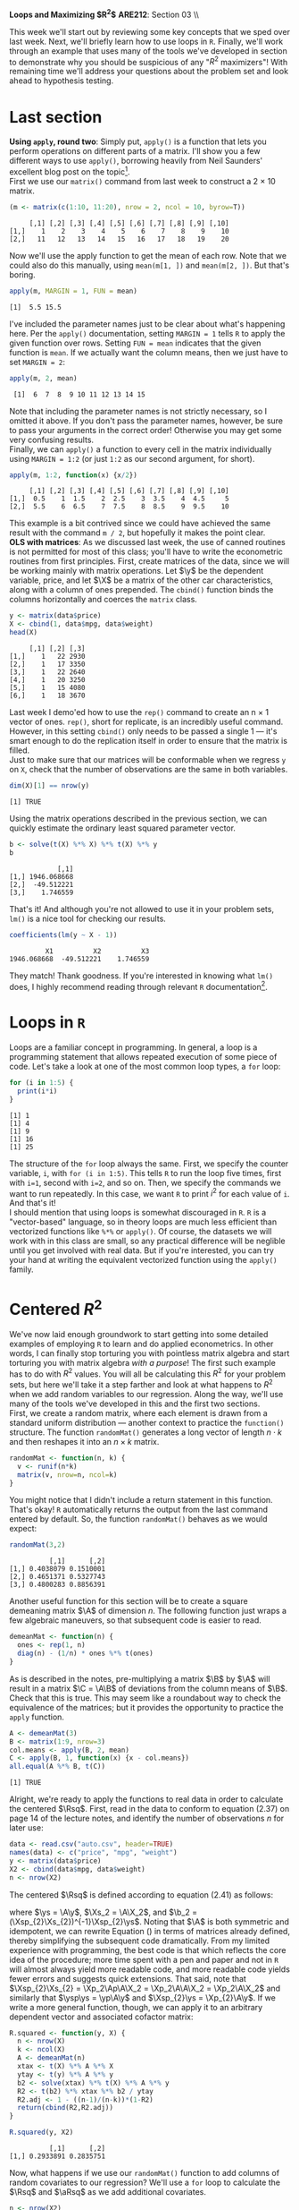 #+AUTHOR:
#+TITLE:
#+OPTIONS:     toc:nil num:nil
#+LATEX_HEADER: \usepackage{mathrsfs}
#+LATEX_HEADER: \usepackage{graphicx}
#+LATEX_HEADER: \usepackage{hyperref}
#+LATEX_HEADER: \usepackage{booktabs}
#+LATEX_HEADER: \usepackage{dcolumn}
#+LATEX_HEADER: \usepackage{subfigure}
#+LATEX_HEADER: \usepackage[margin=1in]{geometry}
#+LATEX_HEADER: \usepackage{color}
#+LATEX_HEADER: \RequirePackage{fancyvrb}
#+LATEX_HEADER: \DefineVerbatimEnvironment{verbatim}{Verbatim}{fontsize=\small,formatcom = {\color[rgb]{0.1,0.2,0.9}}}
#+LATEX: \newcommand{\Ap}{{\bf A}^{\prime}}
#+LATEX: \newcommand{\A}{{\bf A}}
#+LATEX: \newcommand{\Bp}{{\bf B}^{\prime}}
#+LATEX: \newcommand{\B}{{\bf B}}
#+LATEX: \newcommand{\C}{{\bf C}}
#+LATEX: \newcommand{\In}{{\bf I}_n}
#+LATEX: \renewcommand{\In}{{\bf I}_n}
#+LATEX: \newcommand{\I}{{\bf I}}
#+LATEX: \newcommand{\Mp}{{\bf M}^{\prime}}
#+LATEX: \newcommand{\M}{{\bf M}}
#+LATEX: \newcommand{\N}{{\bf N}}
#+LATEX: \newcommand{\Q}{{\bf Q}}
#+LATEX: \newcommand{\Qp}{{\bf Q}^{\prime}}
#+LATEX: \newcommand{\aRsq}{{\bf \overline{R}}^{2}}
#+LATEX: \newcommand{\Rsq}{{\bf R}^{2}}
#+LATEX: \newcommand{\W}{{\bf W}}
#+LATEX: \newcommand{\Xp}{{\bf X}^{\prime}}
#+LATEX: \newcommand{\X}{{\bf X}}
#+LATEX: \newcommand{\Y}{{\bf Y}}
#+LATEX: \newcommand{\Z}{{\bf Z}}
#+LATEX: \renewcommand{\and}{\hspace{8pt} \mbox{and} \hspace{8pt}}
#+LATEX: \newcommand{\code}[1]{\texttt{#1}}
#+LATEX: \newcommand{\email}[1]{\textcolor{blue}{\texttt{#1}}}
#+LATEX: \renewcommand{\b}{{\bf b}}
#+LATEX: \newcommand{\ep}{{\bf e}^\prime}
#+LATEX: \newcommand{\e}{{\bf e}}
#+LATEX: \newcommand{\f}{{\bf f}}
#+LATEX: \newcommand{\g}{{\bf g}}
#+LATEX: \newcommand{\gho}{\hat{\gamma}_1}
#+LATEX: \newcommand{\ghth}{\hat{\gamma}_3}
#+LATEX: \newcommand{\ght}{\hat{\gamma}_2}
#+LATEX: \newcommand{\id}[1]{{\bf I}_{#1}}
#+LATEX: \newcommand{\myheader}[1]{\textcolor{black}{\textbf{#1}}}
#+LATEX: \newcommand{\sigs}{\sigma^2}
#+LATEX: \newcommand{\w}{{\bf w}}
#+LATEX: \newcommand{\x}{{\bf x}}
#+LATEX: \newcommand{\yp}{{\bf y}^{\prime}}
#+LATEX: \newcommand{\y}{{\bf y}}
#+LATEX: \newcommand{\ys}{{\bf y}^{*}}
#+LATEX: \newcommand{\ysp}{{\bf y}^{*\prime}}
#+LATEX: \newcommand{\yh}{\hat{{\bf y}}}
#+LATEX: \newcommand{\yhp}{\hat{{\bf y}}^{\prime}}
#+LATEX: \newcommand{\z}{{\bf z}}
#+LATEX: \renewcommand{\P}{{\bf P}}
#+LATEX: \newcommand{\Xp}{{\bf X}^{\prime}}
#+LATEX: \newcommand{\Xsp}{{\bf X}^{*\prime}}
#+LATEX: \newcommand{\Xs}{{\bf X}^{*}}
#+LATEX: \newcommand{\bp}{{\bf b}^{\prime}}
#+LATEX: \newcommand{\bs}{{\bf b}^{*}}
#+LATEX: \setlength{\parindent}{0in}
#+STARTUP: fninline

*Loops and Maximizing $R^2$* \hfill
*ARE212*: Section 03 \\ \hline \bigskip

This week we'll start out by reviewing some key concepts that we sped over last week. Next, we'll briefly learn how to use loops in =R=. Finally, we'll work through an example that uses many of the tools we've developed in section to demonstrate why you should be suspicious of any "$R^2$ maximizers"! With remaining time we'll address your questions about the problem set and look ahead to hypothesis testing.

* Last section
*Using =apply=, round two*: Simply put, =apply()= is a function that lets you perform operations on different parts of a matrix. I'll show you a few different ways to use =apply()=, borrowing heavily from Neil Saunders' excellent blog post on the topic[fn:: Available at http://nsaunders.wordpress.com/2010/08/20/a-brief-introduction-to-apply-in-r/. He goes into more detail on the entire family of =apply()= functions, if you're interested.]. \\

First we use our =matrix()= command from last week to construct a 2 $\times$ 10 matrix.

#+begin_src R :results output graphics :exports both :tangle yes :session
(m <- matrix(c(1:10, 11:20), nrow = 2, ncol = 10, byrow=T))
#+end_src

#+RESULTS:
:      [,1] [,2] [,3] [,4] [,5] [,6] [,7] [,8] [,9] [,10]
: [1,]    1    2    3    4    5    6    7    8    9    10
: [2,]   11   12   13   14   15   16   17   18   19    20

Now we'll use the apply function to get the mean of each row. Note that we could also do this manually, using =mean(m[1, ])= and =mean(m[2, ])=. But that's boring.

#+begin_src R :results output graphics :exports both :tangle yes :session
apply(m, MARGIN = 1, FUN = mean)
#+end_src

#+RESULTS:
: [1]  5.5 15.5

I've included the parameter names just to be clear about what's happening here. Per the =apply()= documentation, setting =MARGIN = 1= tells =R= to apply the given function over rows. Setting =FUN = mean= indicates that the given function is =mean=. If we actually want the column means, then we just have to set =MARGIN = 2=:

#+begin_src R :results output graphics :exports both :tangle yes :session
apply(m, 2, mean)
#+end_src

#+RESULTS:
:  [1]  6  7  8  9 10 11 12 13 14 15

Note that including the parameter names is not strictly necessary, so I omitted it above. If you don't pass the parameter names, however, be sure to pass your arguments in the correct order! Otherwise you may get some very confusing results. \\

Finally, we can =apply()= a function to every cell in the matrix individually using =MARGIN = 1:2= (or just =1:2= as our second argument, for short).

#+begin_src R :results output graphics :exports both :tangle yes :session
apply(m, 1:2, function(x) {x/2})
#+end_src

#+RESULTS:
:      [,1] [,2] [,3] [,4] [,5] [,6] [,7] [,8] [,9] [,10]
: [1,]  0.5    1  1.5    2  2.5    3  3.5    4  4.5     5
: [2,]  5.5    6  6.5    7  7.5    8  8.5    9  9.5    10

This example is a bit contrived since we could have achieved the same result with the command =m / 2=, but hopefully it makes the point clear. \\

*OLS with matrices*: As we discussed last week, the use of canned routines is not permitted for most of this class; you'll have to write the econometric routines from first principles. First, create matrices of the data, since we will be working mainly with matrix operations.  Let $\y$ be the dependent variable, price, and let $\X$ be a matrix of the other car characteristics, along with a column of ones prepended.  The =cbind()= function binds the columns horizontally and coerces the =matrix= class.

#+BEGIN_SRC R :results output :exports none :session :tangle yes
require(foreign)
data <- read.csv("auto.csv", header=TRUE)
names(data) <- c("price", "mpg", "weight")
#+END_SRC

#+RESULTS:
: Loading required package: foreign

#+begin_src R :results output graphics :exports both :tangle yes :session
y <- matrix(data$price)
X <- cbind(1, data$mpg, data$weight)
head(X)
#+end_src

#+RESULTS:
:      [,1] [,2] [,3]
: [1,]    1   22 2930
: [2,]    1   17 3350
: [3,]    1   22 2640
: [4,]    1   20 3250
: [5,]    1   15 4080
: [6,]    1   18 3670

Last week I demo'ed how to use the =rep()= command to create an n $\times$ 1 vector of ones. =rep()=, short for replicate, is an incredibly useful command. However, in this setting =cbind()= only needs to be passed a single 1 --- it's smart enough to do the replication itself in order to ensure that the matrix is filled. \\

Just to make sure that our matrices will be conformable when we regress =y= on =X=, check that the number of observations are the same in both variables.

#+begin_src R :results output graphics :exports both :tangle yes :session
dim(X)[1] == nrow(y)
#+end_src

#+RESULTS:
: [1] TRUE

Using the matrix operations described in the previous section, we can quickly estimate the ordinary least squared parameter vector.

#+begin_src R :results output graphics :exports both :tangle yes :session
b <- solve(t(X) %*% X) %*% t(X) %*% y
b
#+end_src

#+RESULTS:
:             [,1]
: [1,] 1946.068668
: [2,]  -49.512221
: [3,]    1.746559

That's it! And although you're not allowed to use it in your problem sets, =lm()= is a nice tool for checking our results.

#+begin_src R :results output graphics :exports both :tangle yes :session
coefficients(lm(y ~ X - 1))
#+end_src

#+RESULTS:
:          X1          X2          X3 
: 1946.068668  -49.512221    1.746559

They match! Thank goodness. If you're interested in knowing what =lm()= does, I highly recommend reading through relevant =R= documentation[fn:: Remember, you can do this using =?lm=.].

* Loops in =R=
Loops are a familiar concept in programming. In general, a loop is a programming statement that allows repeated execution of some piece of code. Let's take a look at one of the most common loop types, a =for= loop:

#+begin_src R :results output graphics :exports both :tangle yes :session
for (i in 1:5) {
  print(i*i)
}
#+end_src

#+RESULTS:
: [1] 1
: [1] 4
: [1] 9
: [1] 16
: [1] 25

The structure of the =for= loop always the same. First, we specify the counter variable, =i=, with =for (i in 1:5)=. This tells =R= to run the loop five times, first with =i=1=, second with =i=2=, and so on. Then, we specify the commands we want to run repeatedly. In this case, we want =R= to print $i^2$ for each value of =i=. And that's it! \\

I should mention that using loops is somewhat discouraged in =R=. =R= is a "vector-based" language, so in theory loops are much less efficient than vectorized functions like =%*%= or =apply()=. Of course, the datasets we will work with in this class are small, so any practical difference will be neglible until you get involved with real data. But if you're interested, you can try your hand at writing the equivalent vectorized function using the =apply()= family.

#+begin_src R :results output graphics :exports none :tangle yes :session
sapply(1:5, function(i) {print(i*i)})
#+end_src

#+RESULTS:
: [1] 1
: [1] 4
: [1] 9
: [1] 16
: [1] 25
: [1]  1  4  9 16 25

* Centered $R^2$

We've now laid enough groundwork to start getting into some detailed examples of employing =R= to learn and do applied econometrics. In other words, I can finally stop torturing you with pointless matrix algebra and start torturing you with matrix algebra /with a purpose/! The first such example has to do with $R^2$ values. You will all be calculating this $R^2$ for your problem sets, but here we'll take it a step farther and look at what happens to $R^2$ when we add random variables to our regression. Along the way, we'll use many of the tools we've developed in this and the first two sections. \\

First, we create a random matrix, where each element is drawn from a standard uniform distribution --- another context to practice the =function()= structure. The function =randomMat()= generates a long vector of length $n \cdot k$ and then reshapes it into an $n \times k$ matrix.

#+begin_src R :results output graphics :exports both :tangle yes :session
randomMat <- function(n, k) {
  v <- runif(n*k)
  matrix(v, nrow=n, ncol=k)
}
#+end_src

#+RESULTS:

You might notice that I didn't include a return statement in this function. That's okay! =R= automatically returns the output from the last command entered by default. So, the function =randomMat()= behaves as we would expect:

#+begin_src R :results output graphics :exports both :tangle yes :session
randomMat(3,2)
#+end_src

#+RESULTS:
:           [,1]      [,2]
: [1,] 0.4038079 0.1510001
: [2,] 0.4651371 0.5327743
: [3,] 0.4800283 0.8856391

Another useful function for this section will be to create a square demeaning matrix $\A$ of dimension $n$.  The following function just wraps a few algebraic maneuvers, so that subsequent code is easier to read.

#+begin_src R :results output graphics :exports both :tangle yes :session
demeanMat <- function(n) {
  ones <- rep(1, n)
  diag(n) - (1/n) * ones %*% t(ones)
}
#+end_src

#+results:

As is described in the notes, pre-multiplying a matrix $\B$ by $\A$ will result in a matrix $\C = \A\B$ of deviations from the column means of $\B$. Check that this is true.  This may seem like a roundabout way to check the equivalence of the matrices; but it provides the opportunity to practice the =apply= function.

#+begin_src R :results output graphics :exports both :tangle yes :session
A <- demeanMat(3)
B <- matrix(1:9, nrow=3)
col.means <- apply(B, 2, mean)
C <- apply(B, 1, function(x) {x - col.means})
all.equal(A %*% B, t(C))
#+end_src

#+RESULTS:
: [1] TRUE

Alright, we're ready to apply the functions to real data in order to calculate the centered $\Rsq$. First, read in the data to conform to equation (2.37) on page 14 of the lecture notes, and identify the number of observations $n$ for later use:
#+begin_src R :results output graphics :exports both :tangle yes :session
data <- read.csv("auto.csv", header=TRUE)
names(data) <- c("price", "mpg", "weight")
y <- matrix(data$price)
X2 <- cbind(data$mpg, data$weight)
n <- nrow(X2)
#+end_src

#+RESULTS:

The centered $\Rsq$ is defined according to equation (2.41) as follows:
\begin{equation}
\label{eq:rsq}
\Rsq = \frac{\bp_{2}\Xsp_{2}\Xs_{2}\b_{2}}{\ysp\ys},
\end{equation}

where $\ys = \A\y$, $\Xs_2 = \A\X_2$, and $\b_2 = (\Xsp_{2}\Xs_{2})^{-1}\Xsp_{2}\ys$.  Noting that $\A$ is both symmetric and idempotent, we can rewrite Equation (\ref{eq:rsq}) in terms of matrices already defined, thereby simplifying the subsequent code dramatically.  From my limited experience with programming, the best
code is that which reflects the core idea of the procedure; more time spent with a pen and paper and not in =R= will almost always yield more readable code, and more readable code yields fewer errors and suggests quick extensions.  That said, note that $\Xsp_{2}\Xs_{2} = \Xp_2\Ap\A\X_2 = \Xp_2\A\A\X_2 = \Xp_2\A\X_2$ and similarly that
$\ysp\ys = \yp\A\y$ and $\Xsp_{2}\ys = \Xp_{2}\A\y$. If we write a more general function, though, we can apply it to an arbitrary dependent vector and associated cofactor matrix:

#+begin_src R :results output graphics :exports both :tangle yes :session
R.squared <- function(y, X) {
  n <- nrow(X)
  k <- ncol(X)
  A <- demeanMat(n)
  xtax <- t(X) %*% A %*% X
  ytay <- t(y) %*% A %*% y
  b2 <- solve(xtax) %*% t(X) %*% A %*% y
  R2 <- t(b2) %*% xtax %*% b2 / ytay
  R2.adj <- 1 - ((n-1)/(n-k))*(1-R2)
  return(cbind(R2,R2.adj))
}

R.squared(y, X2)
#+end_src

#+RESULTS:
:           [,1]      [,2]
: [1,] 0.2933891 0.2835751

Now, what happens if we use our =randomMat()= function to add columns of random covariates to our regression? We'll use a =for= loop to calculate the $\Rsq$ and $\aRsq$ as we add additional covariates.

#+begin_src R :results output graphics :exports both :tangle yes :session
n <- nrow(X2)
k.max <- 40
X.rnd <- randomMat(n, k.max)
res.R2 <- rep(0, k.max)
res.adjR2 <- rep(0, k.max)

for (i in 1:k.max) {
  X.ext <- cbind(X2, X.rnd[, seq(i)])
  res.R2[i] <- R.squared(y, X.ext)[1]
  res.adjR2[i] <- R.squared(y, X.ext)[2]
}
#+end_src

#+RESULTS:

Next, we'll plot our $\Rsq$ and $\aRsq$ values using a line plot:

#+begin_src R :results output graphics :file inserts/graph1.png :width 500 :height 300 :session :tangle yes :exports both
plot(res.R2, type = "l", lwd = 3, col = "blue",
xlab = "num. of additional columns", ylab = "R-squared value", ylim=c(0,1))
lines(res.adjR2, type = "l", lwd = 3, col = "red")
legend(0,1,c("R^2","adj R^2"), lty = c(1,1), lwd = c(3,3), col = c("red","blue"))
#+end_src

#+RESULTS:
[[file:inserts/graph1.png]]

As you can see, our $\Rsq$ has gone from a puny 0.3 to a robust 0.7, so our model must be much better, right? This is another example of the classic "overfitting" problem: in a regression with 74 observations and 40+ covariates, /something/ is always going to explain some portion of the variation. The $\aRsq$, on the other hand, stays mostly at the same level. But what if we set =k.max <- 70=? =k.max <- 100=?

* Additional puzzles

1. Write a function =wt.coef()= that will return the OLS coefficient on weight from the regression of car price on the covariate matrix described above.

2. Adjust the function to return a list of coefficients from the same linear regression, appropriately named.

3. Find the estimate of the covariance matrix $\sigs (\Xp\X)^{-1}$ and show that the residuals and covariate matrix are orthogonal.

